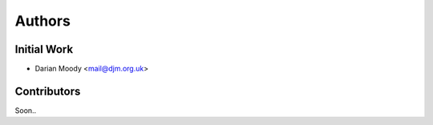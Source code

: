 =======
Authors
=======

Initial Work
------------

* Darian Moody <mail@djm.org.uk>

Contributors
------------

Soon..

